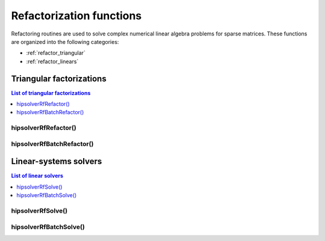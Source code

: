 .. meta::
  :description: hipSOLVER refactorization functions API documentation
  :keywords: hipSOLVER, rocSOLVER, ROCm, API, documentation, refactorization

.. _refactor_refactorfunc:

**************************
Refactorization functions
**************************

Refactoring routines are used to solve complex numerical linear algebra problems for sparse matrices.
These functions are organized into the following categories:

*  :ref:`refactor_triangular`
*  :ref:`refactor_linears`

.. _refactor_triangular:

Triangular factorizations
================================

.. contents:: List of triangular factorizations
   :local:
   :backlinks: top

.. _refactor_refactor:

hipsolverRfRefactor()
---------------------------------------------------
.. doxygenfunction:: hipsolverRfRefactor


.. _refactor_batch_refactor:

hipsolverRfBatchRefactor()
---------------------------------------------------
.. doxygenfunction:: hipsolverRfBatchRefactor



.. _refactor_linears:

Linear-systems solvers
================================

.. contents:: List of linear solvers
   :local:
   :backlinks: top

.. _refactor_solve:

hipsolverRfSolve()
---------------------------------------------------
.. doxygenfunction:: hipsolverRfSolve


.. _refactor_batch_solve:

hipsolverRfBatchSolve()
---------------------------------------------------
.. doxygenfunction:: hipsolverRfBatchSolve

